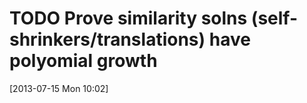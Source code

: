 #+FILETAGS: REFILE
 

* TODO Prove similarity solns (self-shrinkers/translations) have polyomial growth
  :LOGBOOK:
  :END:
[2013-07-15 Mon 10:02]
